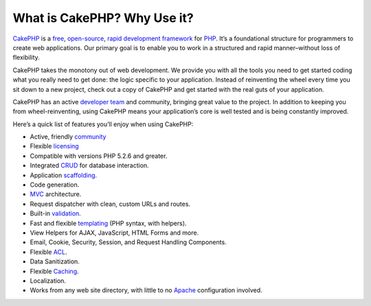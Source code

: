 What is CakePHP? Why Use it?
############################

`CakePHP <http://www.cakephp.org/>`_ is a
`free <http://en.wikipedia.org/wiki/MIT_License>`_,
`open-source <http://en.wikipedia.org/wiki/Open_source>`_,
`rapid development <http://en.wikipedia.org/wiki/Rapid_application_development>`_
`framework <http://en.wikipedia.org/wiki/Application_framework>`_
for `PHP <http://www.php.net/>`_. It’s a foundational structure for
programmers to create web applications. Our primary goal is to
enable you to work in a structured and rapid manner–without loss of
flexibility.

CakePHP takes the monotony out of web development. We provide you
with all the tools you need to get started coding what you really
need to get done: the logic specific to your application. Instead
of reinventing the wheel every time you sit down to a new project,
check out a copy of CakePHP and get started with the real guts of
your application.

CakePHP has an active
`developer team <http://cakephp.lighthouseapp.com/contributors>`_
and community, bringing great value to the project. In addition to
keeping you from wheel-reinventing, using CakePHP means your
application’s core is well tested and is being constantly
improved.

Here’s a quick list of features you’ll enjoy when using CakePHP:


-  Active, friendly `community <http://cakephp.org/feeds>`_
-  Flexible `licensing <http://en.wikipedia.org/wiki/MIT_License>`_
-  Compatible with versions PHP 5.2.6 and greater.
-  Integrated
   `CRUD <http://en.wikipedia.org/wiki/Create,_read,_update_and_delete>`_
   for database interaction.
-  Application
   `scaffolding <http://en.wikipedia.org/wiki/Scaffold_(programming)>`_.
-  Code generation.
-  `MVC <http://en.wikipedia.org/wiki/Model-view-controller>`_
   architecture.
-  Request dispatcher with clean, custom URLs and routes.
-  Built-in
   `validation <http://en.wikipedia.org/wiki/Data_validation>`_.
-  Fast and flexible
   `templating <http://en.wikipedia.org/wiki/Web_template_system>`_
   (PHP syntax, with helpers).
-  View Helpers for AJAX, JavaScript, HTML Forms and more.
-  Email, Cookie, Security, Session, and Request Handling
   Components.
-  Flexible
   `ACL <http://en.wikipedia.org/wiki/Access_control_list>`_.
-  Data Sanitization.
-  Flexible `Caching <http://en.wikipedia.org/wiki/Web_cache>`_.
-  Localization.
-  Works from any web site directory, with little to no
   `Apache <http://httpd.apache.org/>`_ configuration involved.


.. meta::
    :title lang=en: What is CakePHP? Why Use it?
    :keywords lang=en: custom urls,php syntax,cookie security,database interaction,security session,rapid manner,developer team,free open source,javascript html,apache configuration,web site directory,html forms,code generation,development framework,monotony,rapid development,scaffolding,dispatcher,friendly community,crud
